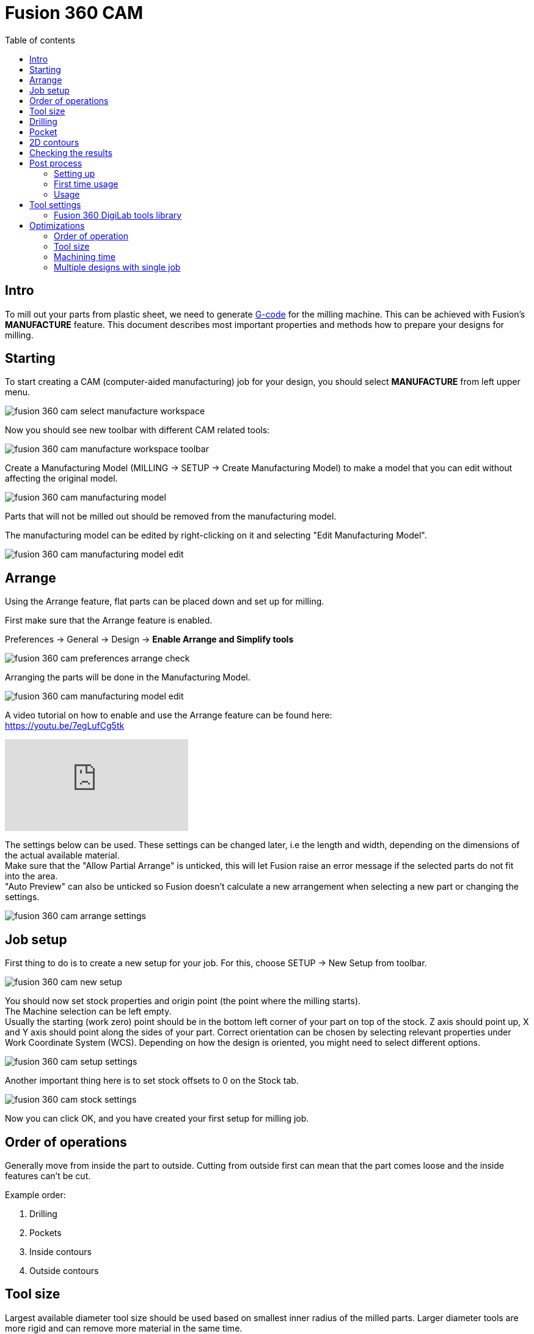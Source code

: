 :toc:
:toclevels: 2
:toc-title: Table of contents

= Fusion 360 CAM

== Intro

To mill out your parts from plastic sheet,
we need to generate https://en.wikipedia.org/wiki/G-code[G-code] for the milling machine.
This can be achieved with Fusion's *MANUFACTURE* feature.
This document describes most important properties and methods how to prepare your designs for milling.

== Starting

To start creating a CAM (computer-aided manufacturing) job for your design,
you should select *MANUFACTURE* from left upper menu.

image::../images/fusion_360_cam_select_manufacture_workspace.png[]

Now you should see new toolbar with different CAM related tools:

image::../images/fusion_360_cam_manufacture_workspace_toolbar.png[]

Create a Manufacturing Model (MILLING -> SETUP -> Create Manufacturing Model)
to make a model that you can edit without affecting the original model.

image::../images/fusion_360_cam_manufacturing_model.png[]


Parts that will not be milled out should be removed from the manufacturing model.

The manufacturing model can be edited by right-clicking on it and selecting "Edit Manufacturing Model".

image::../images/fusion_360_cam_manufacturing_model_edit.png[]

== Arrange

Using the Arrange feature, flat parts can be placed down and set up for milling.

First make sure that the Arrange feature is enabled.

Preferences -> General -> Design -> *Enable Arrange and Simplify tools*

image::../images/fusion_360_cam_preferences_arrange_check.png[]

Arranging the parts will be done in the Manufacturing Model.

image::../images/fusion_360_cam_manufacturing_model_edit.png[]

A video tutorial on how to enable and use the Arrange feature can be found here: +
https://youtu.be/7egLufCg5tk

video::7egLufCg5tk[youtube]

The settings below can be used. These settings can be changed later, i.e the length and width, depending on
the dimensions of the actual available material. +
Make sure that the "Allow Partial Arrange" is unticked, this will let Fusion raise an error message if the
selected parts do not fit into the area. +
"Auto Preview" can also be unticked so Fusion doesn't calculate a new arrangement when selecting a new part
or changing the settings.

image::../images/fusion_360_cam_arrange_settings.png[]

== Job setup

First thing to do is to create a new setup for your job.
For this, choose SETUP -> New Setup from toolbar.

image::../images/fusion_360_cam_new_setup.png[]

You should now set stock properties and origin point (the point where the milling starts). +
The Machine selection can be left empty. +
Usually the starting (work zero) point should be in the bottom left corner of your part on top of the stock.
Z axis should point up, X and Y axis should point along the sides of your part.
Correct orientation can be chosen by selecting relevant properties under Work Coordinate System (WCS).
Depending on how the design is oriented, you might need to select different options.

image::../images/fusion_360_cam_setup_settings.png[]

Another important thing here is to set stock offsets to 0 on the Stock tab.

image::../images/fusion_360_cam_stock_settings.png[]

Now you can click OK, and you have created your first setup for milling job.

== Order of operations

Generally move from inside the part to outside.
Cutting from outside first can mean that the part comes loose and the inside features can't be cut.

Example order:

. Drilling
. Pockets
. Inside contours
. Outside contours

== Tool size

Largest available diameter tool size should be used based on smallest inner radius of the milled parts.
Larger diameter tools are more rigid and can remove more material in the same time.

== Drilling

Drilling should usually be the first operation.
This can reduce toolchanges, since other operations are done with milling bits.

Create new drilling operations from the toolbar DRILLING -> Drill.

Select or create a tool.
Change the Spindle Speed and Plunge Feedrate if necessary.
Refer to the tools table below.

image::../images/fusion_360_cam_drill_tool.png[]

Select the *face* of one of the holes.
Same size holes can be included by selecting *Select Same Diameter*.

image::../images/fusion_360_cam_drill_geometry.png[]

On the heights tab, change the *Feed Height Offset* to 1mm.
This helps to save time since drilling does a lot of movements in z-axis direction and (plunge) feedrate is rather slow.

If the drilled holes do not start from the top of the remaining stock, change *Top Height From* to *Stock top*.
Otherwise the drill will be plunged too fast into the uncut material.

Select *Drill Tip Through Bottom* and add small *Break-Through Depth*,
if drilling all the way through the material.

image::../images/fusion_360_cam_drill_heights.png[]

On the Cycle tab select *Cycle Type* to be *Chip breaking - partial retract* or *Deep drilling - full retract*.
Those types help to avoid plastic from getting stuck in the hole and starting to melt.

image::../images/fusion_360_cam_drill_cycle.png[]

== Pocket

Pocket operation can be used when you need to mill something that does not go all the way through the material.

If you need to cut all the way through, then prefer 2D contour operation.
Contours do not cut all the material inside a profile and take less time because of that.

First select a flat end mill as the cutting tool and adjust the speeds and feeds if necessary.

image::../images/fusion_360_cam_pocket_tool.png[]

Select bottom edge for *Pocket Selection*.

image::../images/fusion_360_cam_pocket_geometry.png[]

Heights can be usually left unchanged.

image::../images/fusion_360_cam_pocket_heights.png[]

On the *Passes* tab, change *Tolerance* to 0.01, if not using finishing passes.

Select *Multiple Depths*.
Default value of 1 mm works well for *Maximum Roughing Stepdown*.
Cutting too much material in one pass can result in bad surface finish or the tool can break under load.

Uncheck *Stock to Leave* or use small negative *Radial Stock to Leave* if you need looser fit.

image::../images/fusion_360_cam_pocket_passes.png[]

On the *Linking* tab, uncheck *Lead-In (Entry)* and *Lead-Out (Exit)*.
Change *Ramp Type* to *Plunge*.
Plastic is soft enough to not require more gradual ramping.

image::../images/fusion_360_cam_pocket_linking.png[]

== 2D contours

Use contour operation if you need to cut all the way through the material,
you need to remove some material from the edge of the existing part,
or you need to cut a something that has the same width as the tool.
Although you should probably use slot operation for the latter case.

Most of the same settings apply to the contour operation as for the pocket operation.

When selecting the contour edge make sure that the arrow is outside the part.
The arrow shows the side of the cut.
To change the side, click on the arrow.

For outer or larger inside contours select *Tabs* from Geometry settings.
Tabs help to keep the parts in place.
Loose parts can get in the way of the tool, which can damage the parts and break the tool.
Tabs are usually not needed for small inside contours.

image::../images/fusion_360_cam_contour_geometry.png[]

Heights can be left unchanged.

image::../images/fusion_360_cam_pocket_heights.png[]

On the *Passes* tab, change *Tolerance* to 0.01, if not using finishing passes.

Select *Multiple Depths*.
Default value of 1 mm works well for *Maximum Roughing Stepdown*.
Cutting too much material in one pass can result in bad surface finish or the tool can break under load.

Uncheck *Stock to Leave* or use small negative *Radial Stock to Leave* if you need looser fit.

image::../images/fusion_360_cam_contour_passes.png[]

On the *Linking* tab, uncheck *Lead-In (Entry)* and *Lead-Out (Exit)*.
Keep *Ramp* unticked.

image::../images/fusion_360_cam_contour_linking.png[]

== Checking the results

Now that you have created your CAM job, you can quickly check it for any obvious mistakes.
Simulating helps with that.
Not only does it tell you, how long the job will take,
but allows you to see exactly how it will start to cut the material.
Simulation can be opened from right click menu of the setup or operation(s).

image::../images/fusion_360_cam_simulation.png[]

Turn on *Stock* and go to the end of the simulation to find any unexpected or missing cuts.
The yellow and red lines are movement and blue lines are the cutting paths.

If there are any unexpected cuts being made with non-blue line,
then try to uncheck *Keep Tool Down* in the operation settings on the Linking tab.

image::../images/fusion_360_cam_simulation_stock.png[]

== Post process

Post processing turns the operations into https://en.wikipedia.org/wiki/G-code[G-code].
G-code is used to control the milling machine.

=== Setting up

. Go to
https://cam.autodesk.com/hsmposts[https://cam.autodesk.com/hsmposts]
. Search "STEPCRAFT UCCNC"
. Click "Download" and save the file onto your computer.

=== First time usage

. Open MANUFACTURE in Fusion 360.
. Select *Post process* from MILLING -> ACTIONS or by right-clicking on a setup or operation(s).
. Under Settings -> Post, click on the folder icon *"Select post from the library"*.
. From the options at the top, select *"Import"*.
. Select the previously downloaded .cps file.
. Select the *STEPCRAFT UCCNC* post and click "Select".
. Rename the file in the "File name" field.
. Select an output folder that you can easily find.
. Uncheck *Open NC file in editor* and *Create in browser*.
. Press *Post* and save the file.

=== Usage

. Open MANUFACTURE in Fusion 360.
. Select *Post process* from Toolbar -> Actions or by right-clicking on a
setup or operation(s).
* If you want to include all the operations, select the setup.
If you want to include only some of the operations, select only those operations.
. Rename the file in the "File name" field.
. Press *Post* and save the file.
. Collect your post process files on USB flash drive.

== Tool settings

=== Fusion 360 DigiLab tools library

You can import the file below into Fusion 360.

link:digilab_stepcraft_tools.json[Tools library file]

*Material: Polycarbonate*

Plastics work better with higher feedrates.
At low feedrates the material might start to melt
from excessive heat generated by the tool spending too much time in one place.

Following settings are good starting points that have been used before.
Reduce feedrates by around half for smaller features like inner contours.

*Tools available in DigiLab as of 2019-09-16:*

*End mills:*

[cols=",,,,,,,,,,,",options="header",]
|===
|Diameter [mm] |Flute count |End type |Spiral type |Flute length [mm]
|Shoulder length [mm] |Overall length [mm] |Shaft diameter [mm] |Link
|Cutting feedrate [mm/min] |Plunge feedrate [mm/min] |Spindle speed
[rpm]
|3 |2 |Flat |Upcut |6.8 |8 |38 |3.175
|link:++https://www.sorotec.de/shop/End-Mill-Double-Flute--Flat---3-0mm.html++[]
|1000 |200 |18000

|2.5 |2 | |Upcut | | | |3.175
|link:++https://www.sorotec.de/shop/End-Mill-Double-Flute--Flat---2-5mm.html++[]
|800 |200 |18000

|2 |2 | |Upcut | | | |3.175
|link:++https://www.sorotec.de/shop/End-Mill-Double-Flute--Flat---2-0mm.html++[]
|600 |200 |18000

|1.5 |2 | |Upcut | | | |3.175
|link:++https://www.sorotec.de/shop/End-Mill-Double-Flute--Flat---1-5mm.html++[]
|400 |200 |18000
|===

*Drills:*

[cols=",,,,,,,",options="header",]
|===
|Diameter [mm] |Tip angle |Flute length [mm] |Overall length [mm] |Shaft
diameter [mm] |Link |Plunge feedrate [mm/min] |Spindle speed [rpm]
|3 |130 |10.5 |38 |3.175
|https://www.sorotec.de/shop/Cutting-Tools/sorotec-tools/1-8-tools/Drills/Drills-023175/
|200 |5000

|2.5 |130 |10.5 |38 |3.175
|https://www.sorotec.de/shop/Cutting-Tools/sorotec-tools/1-8-tools/Drills/Drills-023175/
|200 |5000

|2.1 |130 |10.5 |38 |3.175
|https://www.sorotec.de/shop/Cutting-Tools/sorotec-tools/1-8-tools/Drills/Drills-023175/
|200 |5000

|2 |130 |10.5 |38 |3.175
|https://www.sorotec.de/shop/Cutting-Tools/sorotec-tools/1-8-tools/Drills/Drills-023175/
|200 |5000

|1.6 |130 |10.5 |38 |3.175
|https://www.sorotec.de/shop/Cutting-Tools/sorotec-tools/1-8-tools/Drills/Drills-023175/
|200 |5000
|===

== Optimizations

=== Order of operation

Generally move from inside the part to outside.
Cutting from outside first can mean that the part comes loose and the inside features can't be cut.

Example order:

. Drilling
. Pockets
. Inside contours
. Outside contours

=== Tool size

Largest available diameter tool size should be used based on smallest inner radius of the milled parts.
Larger diameter tools are more rigid and can remove more material in the same time.

=== Machining time

. Check machining time from right click menu on setup or operation.
. Try to avoid cutting too much material.
* Cutting large pockets with a small tool can take a lot of time.
. Try to reduce part count and complexity.
. Reduce the *Feed height* for operations that use a lot of z-axis movements, like drilling.
. Using the least amount of different tools allows to save time by avoiding tool changes.
* One option is to design inner radiuses to be as large as possible to avoid using smaller diameter tools.
. If different tools have to be used then it is recommended to order the operations
by grouping together those that use the same tool.

=== Multiple designs with single job

If same thickness material is used for different designs or same design needs to milled out multiple times,
then it is possible to save time by creating an assembly from those designs and single CAM job for the entire assembly.
Parts should be placed flat next to each other with enough space between them,
so that tool used for outer contour fits between them.
For example when using 3 mm endmill,
there should be at least 3 mm of space between parts to avoid cutting into the part next to the one being milled.

Use joints to place the parts in the assembly. Parts should be on the same plane.

Inspect stock height from setup's settings.
If all the parts have the same thickness, then stock height should not be larger than thickness of the parts.

image::../images/fusion_360_cam_stock_height.png[]